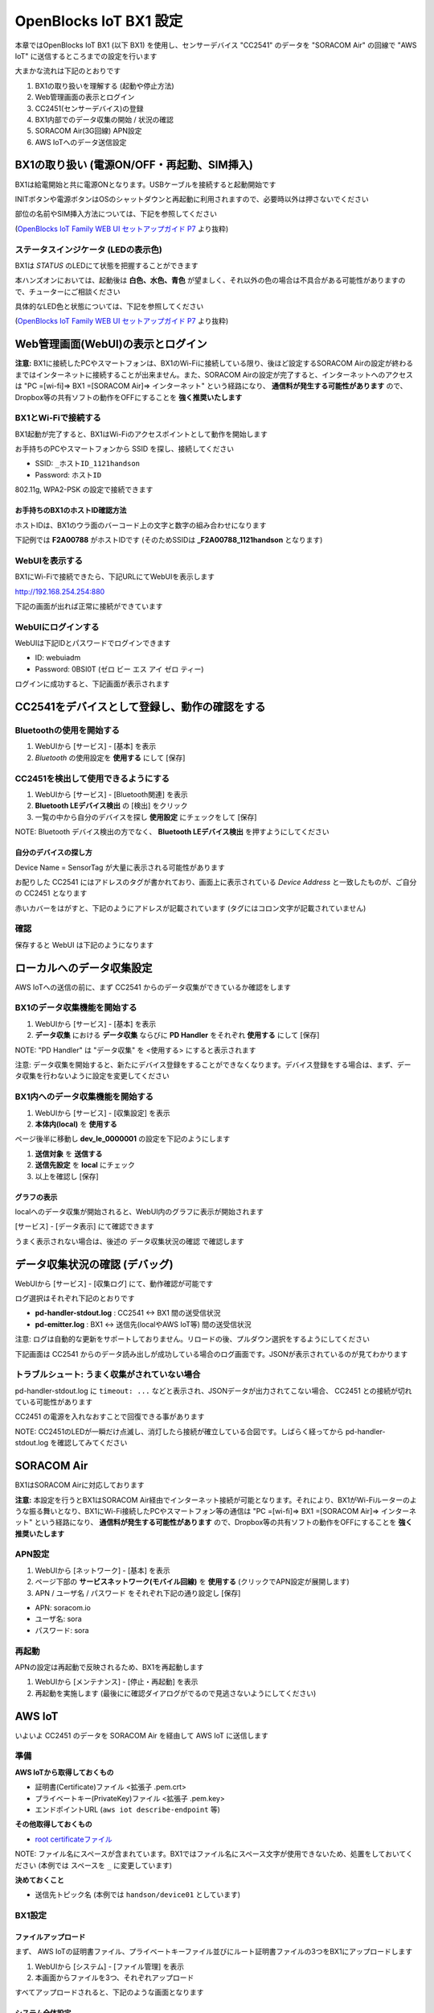=======================
OpenBlocks IoT BX1 設定
=======================

本章ではOpenBlocks IoT BX1 (以下 BX1) を使用し、センサーデバイス "CC2541" のデータを "SORACOM Air" の回線で "AWS IoT" に送信するところまでの設定を行います

大まかな流れは下記のとおりです

#. BX1の取り扱いを理解する (起動や停止方法)
#. Web管理画面の表示とログイン
#. CC2451(センサーデバイス)の登録
#. BX1内部でのデータ収集の開始 / 状況の確認
#. SORACOM Air(3G回線) APN設定
#. AWS IoTへのデータ送信設定

BX1の取り扱い (電源ON/OFF・再起動、SIM挿入)
===========================================

BX1は給電開始と共に電源ONとなります。USBケーブルを接続すると起動開始です

INITボタンや電源ボタンはOSのシャットダウンと再起動に利用されますので、必要時以外は押さないでください

部位の名前やSIM挿入方法については、下記を参照してください

.. image:: images/bx1_1-1_bx1.png

(`OpenBlocks IoT Family WEB UI セットアップガイド P7 <http://openblocks.plathome.co.jp/common/pdf/OpenBlocksIoTSeriseSetupGuide1_0_5.pdf#page=7>`_ より抜粋)

ステータスインジケータ (LEDの表示色)
------------------------------------

BX1は *STATUS* のLEDにて状態を把握することができます

本ハンズオンにおいては、起動後は **白色、水色、青色** が望ましく、それ以外の色の場合は不具合がある可能性がありますので、チューターにご相談ください

具体的なLED色と状態については、下記を参照してください

.. image:: images/bx1_1-2_led.png

(`OpenBlocks IoT Family WEB UI セットアップガイド P7 <http://openblocks.plathome.co.jp/common/pdf/OpenBlocksIoTSeriseSetupGuide1_0_5.pdf#page=7>`_ より抜粋)

Web管理画面(WebUI)の表示とログイン
==================================

**注意:** BX1に接続したPCやスマートフォンは、BX1のWi-Fiに接続している限り、後ほど設定するSORACOM Airの設定が終わるまではインターネットに接続することが出来ません。また、SORACOM Airの設定が完了すると、インターネットへのアクセスは "PC =[wi-fi]=> BX1 =[SORACOM Air]=> インターネット" という経路になり、 **通信料が発生する可能性があります** ので、Dropbox等の共有ソフトの動作をOFFにすることを **強く推奨いたします**

BX1とWi-Fiで接続する
--------------------

BX1起動が完了すると、BX1はWi-Fiのアクセスポイントとして動作を開始します

お手持ちのPCやスマートフォンから SSID を探し、接続してください

- SSID: ``_ホストID_1121handson``
- Password: ``ホストID``

802.11g, WPA2-PSK の設定で接続できます

お手持ちのBX1のホストID確認方法
~~~~~~~~~~~~~~~~~~~~~~~~~~~~~~~

ホストIDは、BX1のウラ面のバーコード上の文字と数字の組み合わせになります

下記例では **F2A00788** がホストIDです (そのためSSIDは **_F2A00788_1121handson** となります)

.. image:: images/bx1_2-1_serial.jpg

WebUIを表示する
---------------

BX1にWi-Fiで接続できたら、下記URLにてWebUIを表示します

http://192.168.254.254:880

下記の画面が出れば正常に接続ができています

.. image:: images/bx1_2-2_webui-login.png

WebUIにログインする
-------------------

WebUIは下記IDとパスワードでログインできます

- ID: webuiadm
- Password: 0BSI0T (ゼロ ビー エス アイ ゼロ ティー)

ログインに成功すると、下記画面が表示されます

.. image:: images/bx1_2-3_webui-dashboard.png

CC2541をデバイスとして登録し、動作の確認をする
==============================================

Bluetoothの使用を開始する
-------------------------

#. WebUIから [サービス] - [基本] を表示
#. *Bluetooth* の使用設定を **使用する** にして [保存]

.. image:: images/bx1_3-1_bluetooth-enable.png

CC2451を検出して使用できるようにする
------------------------------------

#. WebUIから [サービス] - [Bluetooth関連] を表示
#. **Bluetooth LEデバイス検出** の [検出] をクリック
#. 一覧の中から自分のデバイスを探し **使用設定** にチェックをして [保存]

NOTE: Bluetooth デバイス検出の方でなく、 **Bluetooth LEデバイス検出** を押すようにしてください

.. image:: images/bx1_3-2_ble-list.png

自分のデバイスの探し方
~~~~~~~~~~~~~~~~~~~~~~

Device Name = SensorTag が大量に表示される可能性があります

お配りした CC2541 にはアドレスのタグが書かれており、画面上に表示されている *Device Address* と一致したものが、ご自分の CC2451 となります

赤いカバーをはがすと、下記のようにアドレスが記載されています (タグにはコロン文字が記載されていません)

.. image:: images/bx1_3-3_cc2541-tag.jpg

確認
----

保存すると WebUI は下記のようになります

.. image:: images/bx1_3-4_ble-registered.png

ローカルへのデータ収集設定
==========================

AWS IoTへの送信の前に、まず CC2541 からのデータ収集ができているか確認をします

BX1のデータ収集機能を開始する
-----------------------------

#. WebUIから [サービス] - [基本] を表示
#. **データ収集** における **データ収集** ならびに **PD Handler** をそれぞれ **使用する** にして [保存]

NOTE: "PD Handler" は "データ収集" を <使用する> にすると表示されます

.. image:: images/bx1_4-1_collector-start.png

注意: データ収集を開始すると、新たにデバイス登録をすることができなくなります。デバイス登録をする場合は、まず、データ収集を行わないように設定を変更してください

BX1内へのデータ収集機能を開始する
---------------------------------

#. WebUIから [サービス] - [収集設定] を表示
#. **本体内(local)** を **使用する**

.. image:: images/bx1_4-2-1_collect-setting.png

ページ後半に移動し **dev_le_0000001** の設定を下記のようにします

#. **送信対象** を **送信する**
#. **送信先設定** を **local** にチェック
#. 以上を確認し [保存]

.. image:: images/bx1_4-2-2_collect-setting.png

グラフの表示
~~~~~~~~~~~~

localへのデータ収集が開始されると、WebUI内のグラフに表示が開始されます

[サービス] - [データ表示] にて確認できます

.. image:: images/bx1_4-3_plot.png

うまく表示されない場合は、後述の データ収集状況の確認 で確認します

データ収集状況の確認 (デバッグ)
===============================

WebUIから [サービス] - [収集ログ] にて、動作確認が可能です

ログ選択はそれぞれ下記のとおりです

- **pd-handler-stdout.log** : CC2541 <-> BX1 間の送受信状況
- **pd-emitter.log** : BX1 <-> 送信先(localやAWS IoT等) 間の送受信状況

注意: ログは自動的な更新をサポートしておりません。リロードの後、プルダウン選択をするようにしてください

下記画面は CC2541 からのデータ読み出しが成功している場合のログ画面です。JSONが表示されているのが見てわかります

.. image:: images/bx1_5-1_log.png

トラブルシュート: うまく収集がされていない場合
----------------------------------------------

pd-handler-stdout.log に ``timeout: ...`` などと表示され、JSONデータが出力されてこない場合、 CC2451 との接続が切れている可能性があります

CC2451 の電源を入れなおすことで回復できる事があります

NOTE: CC2451のLEDが一瞬だけ点滅し、消灯したら接続が確立している合図です。しばらく経ってから pd-handler-stdout.log を確認してみてください

SORACOM Air
===========

BX1はSORACOM Airに対応しております

**注意:** 本設定を行うとBX1はSORACOM Air経由でインターネット接続が可能となります。それにより、BX1がWi-Fiルーターのような振る舞いとなり、BX1にWi-Fi接続したPCやスマートフォン等の通信は "PC =[wi-fi]=> BX1 =[SORACOM Air]=> インターネット" という経路になり、 **通信料が発生する可能性があります** ので、Dropbox等の共有ソフトの動作をOFFにすることを **強く推奨いたします**

APN設定
-------

#. WebUIから [ネットワーク] - [基本] を表示
#. ページ下部の **サービスネットワーク(モバイル回線)** を **使用する** (クリックでAPN設定が展開します)
#. APN / ユーザ名 / パスワード をそれぞれ下記の通り設定し [保存]

- APN: soracom.io
- ユーザ名: sora
- パスワード: sora

.. image:: images/bx1_6-1_soracom.png

再起動
------

APNの設定は再起動で反映されるため、BX1を再起動します

#. WebUIから [メンテナンス] - [停止・再起動] を表示
#. 再起動を実施します (最後にに確認ダイアログがでるので見逃さないようにしてください)

.. image:: images/bx1_6-2_reboot.png

AWS IoT
=======

いよいよ CC2451 のデータを SORACOM Air を経由して AWS IoT に送信します

準備
----

**AWS IoTから取得しておくもの**

- 証明書(Certificate)ファイル <拡張子 .pem.crt>
- プライベートキー(PrivateKey)ファイル <拡張子 .pem.key>
- エンドポイントURL (``aws iot describe-endpoint`` 等)

**その他取得しておくもの**

- `root certificateファイル <https://www.symantec.com/content/en/us/enterprise/verisign/roots/VeriSign-Class%203-Public-Primary-Certification-Authority-G5.pem>`_

NOTE: ファイル名にスペースが含まれています。BX1ではファイル名にスペース文字が使用できないため、処置をしておいてください (本例では スペースを ``_`` に変更しています)

**決めておくこと**

- 送信先トピック名 (本例では ``handson/device01`` としています)

BX1設定
-------

ファイルアップロード
~~~~~~~~~~~~~~~~~~~~

まず、 AWS IoTの証明書ファイル、プライベートキーファイル並びにルート証明書ファイルの3つをBX1にアップロードします

#. WebUIから [システム] - [ファイル管理] を表示
#. 本画面からファイルを3つ、それぞれアップロード

すべてアップロードされると、下記のような画面となります

.. image:: images/bx1_7-1_file-upload.png

システム全体設定
~~~~~~~~~~~~~~~~

#. WebUIから [サービス] - [収集設定] を表示
#. **AWS IoT** を **使用する** (クリックで設定が展開します)
#. 下記の通り設定します

- 送信先ホスト: <エンドポイント>を設定
- root証明書 : ``/var/webui/upload_dir/VeriSign-Class_3-Public-Primary-Certification-Authority-G5.pem``

NOTE: 先のファイルアップロード画面でアップロードされたファイルは BX1内の ``/var/webui/upload_dir/`` にアップロードされるので、それ以下のパスを指定することでファイルの読み込みが可能です

.. image:: images/bx1_7-2-1_awsiot.png

保存せず、ページ下部へ移動します

デバイス毎設定
~~~~~~~~~~~~~~

#. dev_le_0000001 の **送信先設定** で **AWSIOT** にチェックを付けます (クリックで設定が展開します)
#. 下記の通り設定します

* トピック名 : ``handson/device01``
* 証明書(AWS IoT) : ``/var/webui/upload_dir/(アップロードした .pem.crtファイル)``
* プライベートキー(AWS IoT) : ``/var/webui/upload_dir/(アップロードした .pem.keyファイル)``

.. image:: images/bx1_7-2-2_awsiot.png

デバッグとトラブルシュート
--------------------------

送信状況は データ収集状況の確認 を使用してください

またAWS IoT側に送信されているかの確認には、CloudWatchを使用する他、 **mosquitto_sub** コマンドが使えます

``mosquitto_sub --cafile VeriSign-Class_3-Public-Primary-Certification-Authority-G5.pem --cert ANY-certificate.pem.crt --key ANY-private.pem.key -h ANY.iot.ap-northeast-1.amazonaws.com -p 8883 -q 1 -d -t handson/device01``

mosquitto_sub で サーバに接続できない
~~~~~~~~~~~~~~~~~~~~~~~~~~~~~~~~~~~~~

証明書がINACTIVEである可能性があります。AWS IoT上で当該する証明書をActivateしてください

mosquitto_sub で ``CONNECT`` が連続で表示され、待ち受けられない
~~~~~~~~~~~~~~~~~~~~~~~~~~~~~~~~~~~~~~~~~~~~~~~~~~~~~~~~~~~~~~~

証明書に有効なポリシーがアタッチされていない可能性があります。AWS IoT上で当該する証明書に有効なPolicyをattachしてください

付録1: センサーデータフォーマット
=================================

CC2451で取得したセンサーデータは、BX1を通過すると下記のようなJSONデータとなります
このフォーマットをAWS IoT内のRule Engineで処理することが可能です
(jqを使って整形済み。コメントは付与されません)

.. code-block:: json

    {
      "deviceId": "5c313ec027e1", // BX1の設定画面で設定したデバイスID (BX1で付与)
      "humidity": 40.7,           // 湿度 %
      "temperature": 28.6,        // 温度 ℃ (湿度センサー内)
      "objectTemp": 23.8,         // 物体温度 ℃
      "ambientTemp": 28.4,        // 周辺温度 ℃
      "gyroX": -1.4,              // ジャイロ(X軸) deg/s <角速度>
      "gyroY": 4,                 // ジャイロ(Y軸) deg/s
      "gyroZ": 0.2,               // ジャイロ(Z軸) deg/s
      "pressure": 1015.6,         // 気圧 hPa
      "accelX": 0.1,              // 加速度(X軸) G
      "accelY": 0.3,              // 加速度(Y軸) G
      "accelZ": 3.8,              // 加速度(Z軸) G
      "magX": -53.9,              // 地磁気(X軸) μT <テスラ>
      "magY": -5.2,               // 地磁気(Y軸) μT
      "magZ": 102.7,              // 地磁気(Z軸) μT
      "time": "2015-11-19T10:29:20.529+0900" // 計測日時(BX1で付与)
    }

また、AWS IoTを通過すると、下記のように ``state`` 等、AWS IoTの属性が付与されます

.. code-block:: json

    {
      "state": {
        "reported": {
          "deviceId": "5c313ec027e1",
          "humidity": 40.7,
          "temperature": 28.6,
          "objectTemp": 23.8,
          "ambientTemp": 28.4,
          "gyroX": -1.4,
          "gyroY": 4,
          "gyroZ": 0.2,
          "pressure": 1015.6,
          "accelX": 0.1,
          "accelY": 0.3,
          "accelZ": 3.8,
          "magX": -53.9,
          "magY": -5.2,
          "magZ": 102.7,
          "time": "2015-11-19T10:29:20.529+0900"
        }
      }
    }


付録2: BX1へシリアルコンソールでログインする
============================================

BX1 は給電用USB ケーブルが、シリアルコンソールを兼任しています

FTDIのシリアルポートドライバがインストール済みのWindows / Mac OS Xや、Linuxならば追加ドライバ不要でアクセス可能です

- ID: root
- Password: 0BSI0T (ゼロ ビー エス アイ ゼロ ティー)

e.g.) screen コマンドによるアクセス

``screen /dev/ttyUSB0 115200``

付録3: 本ハンズオンで使用するBX1の設定について
==============================================

本ハンズオンで配りましたBX1は、ハンズオンをスムーズにすすめるため、標準構成から下記の変更を行っております

#. BX1 Firmware バージョン
#. 管理者アカウント作成
#. Wi-Fi AP設定
#. SSH server設定

BX1 Firmware バージョン
-----------------------

月内リリース予定の "1.0.6" のβを適用しています

これはBX1がAWS IoTに対応するための最新バージョンをご利用いただくための措置です

管理者アカウント
----------------

- 標準: WebUIに初回アクセスの際、設定をします
- 今回: *webuiadm* ユーザ作成済

Wi-Fi AP設定
------------

- 標準: SSID = *iotfamily_MACADDRESS*, Password = *openblocks*
- 今回: SSID = *_HOSTID_1121handson*, Password = *HOSTID* (+ Wi-Fiチャネル 混線回避のため個別設定済)

SSH server設定
--------------

- 標準: SSHアクセス不可
- 今回: 〃可

- Address: 192.168.254.254:22
- ID: root
- Password: 0BSI0T (ゼロ ビー エス アイ ゼロ ティー)

